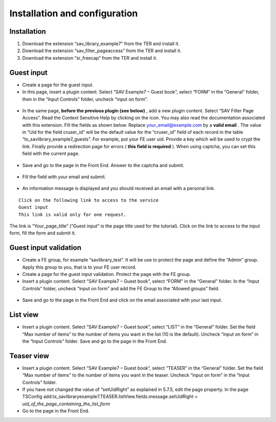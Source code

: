 .. ==================================================
.. FOR YOUR INFORMATION
.. --------------------------------------------------
.. -*- coding: utf-8 -*- with BOM.

.. ==================================================
.. DEFINE SOME TEXTROLES
.. --------------------------------------------------
.. role::   underline
.. role::   typoscript(code)
.. role::   ts(typoscript)
   :class:  typoscript
.. role::   php(code)



Installation and configuration
------------------------------

Installation
^^^^^^^^^^^^

#. Download the extension “sav\_library\_example7” from the TER and
   install it.

#. Download the extension “sav\_filter\_pageaccess” from the TER and
   install it.

#. Download the extension “sr\_freecap” from the TER and install it.

Guest input
^^^^^^^^^^^

-  Create a page for the guest input.

-  In this page, insert a plugin content. Select “SAV Example7 – Guest
   book”, select “FORM” in the “General” folder, then in the “Input
   Controls” folder, uncheck “input on form”.

.. figure:: ../../Images/Tutorial7FormFlexformGeneralFolder.png

.. figure:: ../../Images/Tutorial7FormFlexformInputControlsFolder.png 

-  In the same page,  **before the previous plugin (see below)** , add a
   new plugin content. Select “SAV Filter Page Access”. Read the Context
   Sensitive Help by clicking on the icon. You may also read the
   documentation associated with this extension. Fill the fields as shown
   below. Replace `your\_email@example.com
   <mailto:your_email@example.com>`_ by a  **valid email** . The value in
   “Uid for the field cruser\_id” will be the default value for the
   “cruser\_id” field of each record in the table
   “tx\_savlibrary\_example7\_guests”. For example, put your FE user uid.
   Provide a key which will be used to crypt the link. Finally provide a
   redirection page for errors ( **this field is required** ). When using
   captcha, you can set this field with the current page.

.. figure:: ../../Images/Tutorial7PageContent.png

.. figure:: ../../Images/Tutorial7SavFilterPageAccessFlexform.png

-  Save and go to the page in the Front End. Answer to the captcha and
   submit.

.. figure:: ../../Images/Tutorial7Captcha.png

-  Fill the field with your email and submit.

.. figure:: ../../Images/Tutorial7EmailInputForm.png

-  An information message is displayed and you should received an email
   with a personal link.

::

   Click on the following link to access to the service
   Guest input
   This link is valid only for one request. 

The link is “Your\_page\_title” (“Guest input” is the page title used
for the tutorial). Click on the link to access to the input form, fill
the form and submit it.

.. figure:: ../../Images/Tutorial7GuestEditView.png
 
Guest input validation
^^^^^^^^^^^^^^^^^^^^^^

-  Create a FE group, for example “savlibrary\_test”. It will be use to
   protect the page and define the “Admin” group. Apply this group to
   you, that is to your FE user record.

-  Create a page for the guest input validation. Protect the page with
   the FE group.

-  Insert a plugin content. Select “SAV Example7 – Guest book”, select
   “FORM” in the “General” folder. In the “Input Controls” folder,
   uncheck “input on form” and add the FE Group to the “Allowed groups”
   field.

.. figure:: ../../Images/Tutorial7GuestInputFlexform.png

-  Save and go to the page in the Front End and click on the email
   associated with your last input.

.. figure:: ../../Images/Tutorial7GuestValidationListView.png 

.. figure:: ../../Images/Tutorial7GuestValidationEditView.png 

List view
^^^^^^^^^

-  Insert a plugin content. Select “SAV Example7 – Guest book”, select
   “LIST” in the “General” folder. Set the field “Max number of items” to
   the number of items you want in the list (10 is the default). Uncheck
   “input on form” in the “Input Controls” folder. Save and go to the
   page in the Front End.


Teaser view
^^^^^^^^^^^

-  Insert a plugin content. Select “SAV Example7 – Guest book”, select
   “TEASER” in the “General” folder. Set the field “Max number of items”
   to the number of items you want in the teaser. Uncheck “input on form”
   in the “Input Controls” folder.

-  If you have not changed the value of “setUidRight” as explained in
   5.7.5, edit the page property. In the page TSConfig
   add:tx\_savlibraryexample7.TEASER.listView.fields.message.setUidRight
   =  *uid\_of\_the\_page\_containing\_the\_list\_form*

-  Go to the page in the Front End.

